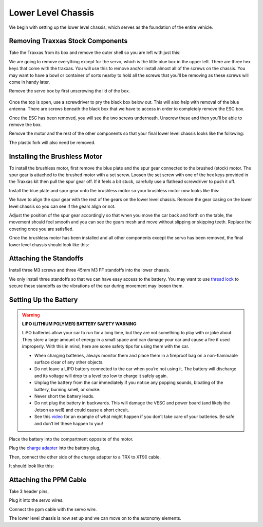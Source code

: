 .. _doc_build_lower_level:


Lower Level Chassis
====================

We begin with setting up the lower level chassis, which serves as the foundation of the entire vehicle. 

Removing Traxxas Stock Components
-----------------------------------
Take the Traxxas from its box and remove the outer shell so you are left with just this:

.. image:: img/llchassis/llchassis01.JPG

We are going to remove everything except for the servo, which is the little blue box in the upper left. There are three hex keys that come with the traxxas. You will use this to remove and/or install almost all of the screws on the chassis. You may want to have a bowl or container of sorts nearby to hold all the screws that you’ll be removing as these screws will come in handy later. 

Remove the servo box by first unscrewing the lid of the box.

.. figure:: img/llchassis/llchassis02.JPG

Once the top is open, use a screwdriver to pry the black box below out. This will also help with removal of the blue antenna. There are screws beneath the black box that we have to access in order to completely remove the ESC box.

.. image:: img/llchassis/llchassis03.JPG

Once the ESC has been removed, you will see the two screws underneath. Unscrew these and then you’ll be able to remove the box.

.. image:: img/llchassis/llchassis04.JPG

Remove the motor and the rest of the other components so that your final lower level chassis looks like the following:

.. image:: img/llchassis/llchassis05.JPG

The plastic fork will also need be removed. 

Installing the Brushless Motor
-------------------------------
To install the brushless motor, first remove the blue plate and the spur gear connected to the brushed (stock) motor. The spur gear is attached to the brushed motor with a set screw. Loosen the set screw with one of the hex keys provided in the Traxxas kit then pull the spur gear off. If it feels a bit stuck, carefully use a flathead screwdriver to push it off.

.. image:: img/llchassis/llchassis06.JPG

.. image:: img/llchassis/llchassis07.JPG

Install the blue plate and spur gear onto the brushless motor so your brushless motor now looks like this:

.. image:: img/llchassis/llchassis08.JPG

We have to align the spur gear with the rest of the gears on the lower level chassis. Remove the gear casing on the lower level chassis so you can see if the gears align or not.

.. image:: img/llchassis/llchassis09.JPG

.. image:: img/llchassis/llchassis10.JPG

Adjust the position of the spur gear accordingly so that when you move the car back and forth on the table, the movement should feel smooth and you can see the gears mesh and move without slipping or skipping teeth. Replace the covering once you are satisfied.

.. image:: img/llchassis/llchassis11.JPG

Once the brushless motor has been installed and all other components except the servo has been removed, the final lower level chassis should look like this:

.. image:: img/llchassis/llchassis12.JPG

Attaching the Standoffs
-------------------------
Install three M3 screws and three 45mm M3 FF standoffs into the lower chassis.

.. image:: img/llchassis/llchassis13.JPG

We only install three standoffs so that we can have easy access to the battery. You may want to use `thread lock <https://www.amazon.com/Loctite-Heavy-Duty-Threadlocker-Single/dp/B000I1RSNS/ref=sxin_1_ac_d_pm?ac_md=1-0-VW5kZXIgJDEw-ac_d_pm&cv_ct_cx=thread+lock&keywords=thread+lock&link_code=qs&pd_rd_i=B000I1RSNS&pd_rd_r=94268c5a-3e09-4447-a20e-0f4af52ac1b2&pd_rd_w=zvAiv&pd_rd_wg=WpfTu&pf_rd_p=516e6e17-ed95-417b-b7a4-ad2c7b9cbae3&pf_rd_r=ZPGZWZ9518Z8FR6860B5&psc=1&qid=1583189105>`_ to secure these standoffs as the vibrations of the car during movement may loosen them.

Setting Up the Battery
-----------------------
.. warning:: 
	**LIPO (LITHIUM POLYMER) BATTERY SAFETY WARNING**
	
	LiPO batteries allow your car to run for a long time, but they are not something to play with or joke about. They store a large amount of energy in a small space and can damage your car and cause a fire if used improperly. With this in mind, here are some safety tips for using them with the car.

	* When charging batteries, always monitor them and place them in a fireproof bag on a non-flammable surface clear of any other objects.
	* Do not leave a LIPO battery connected to the car when you’re not using it. The battery will discharge and its voltage will drop to a level too low to charge it safely again.
	* Unplug the battery from the car immediately if you notice any popping sounds, bloating of the battery, burning smell, or smoke.
	* Never short the battery leads.
	* Do not plug the battery in backwards. This will damage the VESC and power board (and likely the Jetson as well) and could cause a short circuit.
	* See ​this `video <https://www.youtube.com/watch?v=gz3hCqjk4yc>`_ for an example of what might happen if you don’t take care of your batteries. Be safe and don’t let these happen to you!

Place the battery into the compartment opposite of the motor.

.. image:: img/llchassis/llchassis14.JPG

Plug the `charge adapter <https://www.amazon.com/gp/product/B078P9V99B/ref=crt_ewc_title_huc_1?ie=UTF8&psc=1&smid=A87AJ0MK8WLZZ>`_ into the battery plug,

.. image:: img/llchassis/llchassis15.JPG

Then, connect the other side of the charge adapter to a TRX to XT90 cable.

.. image:: img/llchassis/llchassis16.JPG

It should look like this:

.. image:: img/llchassis/llchassis17.JPG

Attaching the PPM Cable
-------------------------
Take 3 header pins,

.. image:: img/llchassis/llchassis18.JPG

Plug it into the servo wires.

.. image:: img/llchassis/llchassis19.JPG

Connect the ppm cable with the servo wire.

.. image:: img/llchassis/llchassis20.JPG

The lower level chassis is now set up and we can move on to the autonomy elements.
